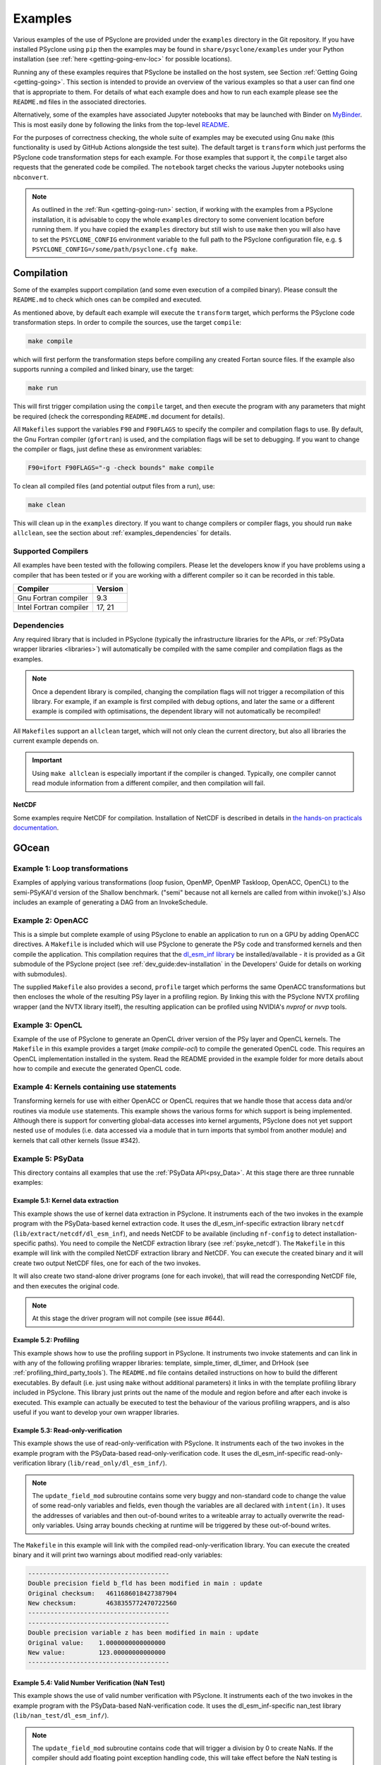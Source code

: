 .. -----------------------------------------------------------------------------
.. BSD 3-Clause License
..
.. Copyright (c) 2018-2021, Science and Technology Facilities Council.
.. All rights reserved.
..
.. Redistribution and use in source and binary forms, with or without
.. modification, are permitted provided that the following conditions are met:
..
.. * Redistributions of source code must retain the above copyright notice, this
..   list of conditions and the following disclaimer.
..
.. * Redistributions in binary form must reproduce the above copyright notice,
..   this list of conditions and the following disclaimer in the documentation
..   and/or other materials provided with the distribution.
..
.. * Neither the name of the copyright holder nor the names of its
..   contributors may be used to endorse or promote products derived from
..   this software without specific prior written permission.
..
.. THIS SOFTWARE IS PROVIDED BY THE COPYRIGHT HOLDERS AND CONTRIBUTORS
.. "AS IS" AND ANY EXPRESS OR IMPLIED WARRANTIES, INCLUDING, BUT NOT
.. LIMITED TO, THE IMPLIED WARRANTIES OF MERCHANTABILITY AND FITNESS
.. FOR A PARTICULAR PURPOSE ARE DISCLAIMED. IN NO EVENT SHALL THE
.. COPYRIGHT HOLDER OR CONTRIBUTORS BE LIABLE FOR ANY DIRECT, INDIRECT,
.. INCIDENTAL, SPECIAL, EXEMPLARY, OR CONSEQUENTIAL DAMAGES (INCLUDING,
.. BUT NOT LIMITED TO, PROCUREMENT OF SUBSTITUTE GOODS OR SERVICES;
.. LOSS OF USE, DATA, OR PROFITS; OR BUSINESS INTERRUPTION) HOWEVER
.. CAUSED AND ON ANY THEORY OF LIABILITY, WHETHER IN CONTRACT, STRICT
.. LIABILITY, OR TORT (INCLUDING NEGLIGENCE OR OTHERWISE) ARISING IN
.. ANY WAY OUT OF THE USE OF THIS SOFTWARE, EVEN IF ADVISED OF THE
.. POSSIBILITY OF SUCH DAMAGE.
.. -----------------------------------------------------------------------------
.. Written by: R. W. Ford and A. R. Porter, STFC Daresbury Lab
.. Modified by I. Kavcic, Met Office
.. Modified by J. Henrichs, Bureau of Meteorology

.. _examples:

Examples
========

Various examples of the use of PSyclone are provided under the
``examples`` directory in the Git repository. If you have installed
PSyclone using ``pip`` then the examples may be found in
``share/psyclone/examples`` under your Python installation
(see :ref:`here <getting-going-env-loc>` for possible locations).

Running any of these examples requires that PSyclone be installed on
the host system, see Section :ref:`Getting Going <getting-going>`.
This section is intended to provide an overview of the various examples
so that a user can find one that is appropriate to them. For details of
what each example does and how to run each example please see the
``README.md`` files in the associated directories.

Alternatively, some of the examples have associated Jupyter notebooks
that may be launched with Binder on `MyBinder <https://mybinder.org/>`_.
This is most easily done by following the links from the top-level
`README <https://github.com/stfc/PSyclone#try-it-on-binder>`_.

For the purposes of correctness checking, the whole suite of examples
may be executed using Gnu ``make`` (this functionality is used by GitHub
Actions alongside the test suite). The default target is ``transform`` which
just performs the PSyclone code transformation steps for each
example. For those examples that support it, the ``compile`` target
also requests that the generated code be compiled. The ``notebook``
target checks the various Jupyter notebooks using ``nbconvert``.

.. note:: As outlined in the :ref:`Run <getting-going-run>` section, if
          working with the examples from a PSyclone installation, it is
          advisable to copy the whole ``examples`` directory to some
          convenient location before running them. If you have copied the
          ``examples`` directory but still wish to use ``make`` then you
          will also have to set the ``PSYCLONE_CONFIG`` environment variable
          to the full path to the PSyclone configuration file, e.g.
          ``$ PSYCLONE_CONFIG=/some/path/psyclone.cfg make``.

.. _examples-compilation:

Compilation
-----------

Some of the examples support compilation (and some even execution of
a compiled binary). Please consult the ``README.md`` to check which ones
can be compiled and executed.

As mentioned above, by default each example will execute the
``transform`` target, which performs the PSyclone code transformation
steps. In order to compile the sources, use the target ``compile``:

.. code-block:: bash

    make compile

which will first perform the transformation steps before compiling
any created Fortan source files. If the example also supports running
a compiled and linked binary, use the target:

.. code-block:: bash

    make run

This will first trigger compilation using the ``compile`` target, and
then execute the program with any parameters that might be required
(check the corresponding ``README.md`` document for details).

All ``Makefile``\s support the variables ``F90`` and ``F90FLAGS`` to specify
the compiler and compilation flags to use. By default, the Gnu Fortran
compiler (``gfortran``) is used, and the compilation flags will be set
to debugging. If you want to change the compiler or flags, just define
these as environment variables:

.. code-block:: bash

    F90=ifort F90FLAGS="-g -check bounds" make compile

To clean all compiled files (and potential output files from a run),
use:

.. code-block:: bash

    make clean

This will clean up in the ``examples`` directory. If you want to change compilers
or compiler flags, you should run ``make allclean``, see the section
about :ref:`examples_dependencies` for details.

.. _supported-compilers:

Supported Compilers
^^^^^^^^^^^^^^^^^^^

All examples have been tested with the following compilers.
Please let the developers know if you have problems using a compiler
that has been tested or if you are working with a different compiler
so it can be recorded in this table.

.. tabularcolumns:: |l|L|

======================= =======================================================
Compiler                Version
======================= =======================================================
Gnu Fortran compiler    9.3
Intel Fortran compiler  17, 21
======================= =======================================================

.. _examples_dependencies:

Dependencies
^^^^^^^^^^^^

Any required library that is included in PSyclone (typically
the infrastructure libraries for the APIs, or :ref:`PSyData wrapper
libraries <libraries>`) will automatically be compiled with the same
compiler and compilation flags as the examples.

.. note:: Once a dependent library is compiled, changing the
          compilation flags will not trigger a recompilation
          of this library. For example, if an example is first compiled
          with debug options, and later the same or a different
          example is compiled with optimisations, the dependent library
          will not automatically be recompiled!

All ``Makefile``\s support an ``allclean`` target, which will not only
clean the current directory, but also all libraries the current
example depends on.

.. important:: Using ``make allclean`` is especially important if
               the compiler is changed. Typically, one compiler cannot
               read module information from a different compiler, and
               then compilation will fail.

NetCDF
~~~~~~

Some examples require NetCDF for compilation. Installation of NetCDF
is described in details in
`the hands-on practicals documentation
<https://github.com/stfc/PSyclone/tree/master/tutorial/practicals#netcdf-library-lfric-examples>`_.

GOcean
------

Example 1: Loop transformations
^^^^^^^^^^^^^^^^^^^^^^^^^^^^^^^

Examples of applying various transformations (loop fusion, OpenMP,
OpenMP Taskloop, OpenACC, OpenCL) to the semi-PSyKAl'd version of
the Shallow benchmark. ("semi" because not all kernels are called
from within invoke()'s.) Also includes an example of generating a
DAG from an InvokeSchedule.

Example 2: OpenACC
^^^^^^^^^^^^^^^^^^

This is a simple but complete example of using PSyclone to enable an
application to run on a GPU by adding OpenACC directives. A ``Makefile``
is included which will use PSyclone to generate the PSy code and
transformed kernels and then compile the application. This compilation
requires that the `dl_esm_inf library <https://github.com/stfc/dl_esm_inf>`_
be installed/available - it is provided as a Git submodule of the PSyclone
project (see :ref:`dev_guide:dev-installation` in the Developers' Guide
for details on working with submodules).

The supplied ``Makefile`` also provides a second, ``profile`` target which
performs the same OpenACC transformations but then encloses the whole
of the resulting PSy layer in a profiling region. By linking this with
the PSyclone NVTX profiling wrapper (and the NVTX library itself), the
resulting application can be profiled using NVIDIA's `nvprof` or
`nvvp` tools.

Example 3: OpenCL
^^^^^^^^^^^^^^^^^

Example of the use of PSyclone to generate an OpenCL driver version of
the PSy layer and OpenCL kernels. The ``Makefile`` in this example provides
a target (`make compile-ocl`) to compile the generated OpenCL code. This
requires an OpenCL implementation installed in the system. Read the README
provided in the example folder for more details about how to compile and
execute the generated OpenCL code.

Example 4: Kernels containing use statements
^^^^^^^^^^^^^^^^^^^^^^^^^^^^^^^^^^^^^^^^^^^^

Transforming kernels for use with either OpenACC or OpenCL requires
that we handle those that access data and/or routines via module
``use`` statements. This example shows the various forms for which
support is being implemented. Although there is support for converting
global-data accesses into kernel arguments, PSyclone does not yet support
nested ``use`` of modules (i.e. data accessed via a module that in turn
imports that symbol from another module) and kernels that call other
kernels (Issue #342).

.. _gocean_example_psydata:

Example 5: PSyData
^^^^^^^^^^^^^^^^^^
This directory contains all examples that use the
:ref:`PSyData API<psy_Data>`. At this stage there are three
runnable examples:

Example 5.1: Kernel data extraction
~~~~~~~~~~~~~~~~~~~~~~~~~~~~~~~~~~~
This example shows the use of kernel data extraction in PSyclone.
It instruments each of the two invokes in the example program
with the PSyData-based kernel extraction code.
It uses the dl_esm_inf-specific extraction library ``netcdf``
(``lib/extract/netcdf/dl_esm_inf``), and needs NetCDF to be
available (including ``nf-config`` to detect installation-specific
paths). You need to compile the NetCDF extraction library
(see :ref:`psyke_netcdf`).
The ``Makefile`` in this example will link with the compiled NetCDF
extraction library and NetCDF. You can execute the created
binary and it will create two output NetCDF files, one for
each of the two invokes.

It will also create two stand-alone driver programs (one for
each invoke), that will read the corresponding NetCDF file,
and then executes the original code.

.. note:: At this stage the driver program will not compile
    (see issue #644).

Example 5.2: Profiling
~~~~~~~~~~~~~~~~~~~~~~
This example shows how to use the profiling support in PSyclone.
It instruments two invoke statements and can link in with any
of the following profiling wrapper libraries: template,
simple_timer, dl_timer, and DrHook (see
:ref:`profiling_third_party_tools`). The ``README.md``
file contains detailed instructions on how to build the
different executables. By default (i.e. just using ``make``
without additional parameters) it links in with the
template profiling library included in PSyclone. This library just
prints out the name of the module and region before and after each
invoke is executed. This example can actually be executed to
test the behaviour of the various profiling wrappers, and is
also useful if you want to develop your own wrapper libraries.

.. _gocean_example_readonly:

Example 5.3: Read-only-verification
~~~~~~~~~~~~~~~~~~~~~~~~~~~~~~~~~~~
This example shows the use of read-only-verification with PSyclone.
It instruments each of the two invokes in the example program
with the PSyData-based read-only-verification code.
It uses the dl_esm_inf-specific read-only-verification library
(``lib/read_only/dl_esm_inf/``).

.. note:: The ``update_field_mod`` subroutine contains some very
    buggy and non-standard code to change the value of some
    read-only variables and fields, even though the variables
    are all declared with
    ``intent(in)``. It uses the addresses of variables and
    then out-of-bound writes to a writeable array to
    actually overwrite the read-only variables. Using
    array bounds checking at runtime will be triggered by these
    out-of-bound writes.

The ``Makefile`` in this example will link with the compiled
read-only-verification library. You can execute the created
binary and it will print two warnings about modified
read-only variables:

.. code-block:: none

    --------------------------------------
    Double precision field b_fld has been modified in main : update
    Original checksum:   4611686018427387904
    New checksum:        4638355772470722560
    --------------------------------------
    --------------------------------------
    Double precision variable z has been modified in main : update
    Original value:    1.0000000000000000     
    New value:         123.00000000000000     
    --------------------------------------

.. _gocean_example_nan:

Example 5.4: Valid Number Verification (NaN Test)
~~~~~~~~~~~~~~~~~~~~~~~~~~~~~~~~~~~~~~~~~~~~~~~~~
This example shows the use of valid number verification with PSyclone.
It instruments each of the two invokes in the example program
with the PSyData-based NaN-verification code.
It uses the dl_esm_inf-specific nan_test library
(``lib/nan_test/dl_esm_inf/``).

.. note:: The ``update_field_mod`` subroutine contains code
    that will trigger a division by 0 to create NaNs. If
    the compiler should add floating point exception handling
    code, this will take effect before the NaN testing is done
    by the PSyData-based verification code.

The ``Makefile`` in this example will link with the compiled
nan_test library. You can execute the created
binary and it will print five warnings about invalid numbers
at the indices  1 1, ..., 5 5:

.. code-block:: none

    PSyData: Variable a_fld has the invalid value
                     Infinity  at index/indices            1           1
    mainupdate
    ...


Example 6: PSy-layer Code Creation using PSyIR
^^^^^^^^^^^^^^^^^^^^^^^^^^^^^^^^^^^^^^^^^^^^^^
This example informs the development of the code generation of PSy-layer
code using the PSyIR language backends.


.. _examples_lfric:

LFRic
------

These examples illustrate the functionality of PSyclone for the LFRic
domain.

Example 1: Basic Operation
^^^^^^^^^^^^^^^^^^^^^^^^^^

Basic operation of PSyclone with an ``invoke()`` containing two
kernels, one :ref:`user-supplied <dynamo0.3-kernel>`, the other a
:ref:`Built-in <lfric-built-ins>`. Code is generated both with and
without distributed-memory support. Also demonstrates the use of the
``-d`` flag to specify where to search for user-supplied kernel code
(see :ref:`psyclone_command` section for more details).

Example 2: Applying Transformations
^^^^^^^^^^^^^^^^^^^^^^^^^^^^^^^^^^^

A more complex example showing the use of PSyclone
:ref:`transformations <dynamo0.3-api-transformations>` to
change the generated PSy-layer code. Provides examples of
kernel-inlining and loop-fusion transformations.

Example 3: Distributed and Shared Memory
^^^^^^^^^^^^^^^^^^^^^^^^^^^^^^^^^^^^^^^^

Shows the use of colouring and OpenMP for the Dynamo 0.3 API. Includes
multi-kernel, named invokes with both user-supplied and built-in
kernels. Also shows the use of ``Wchi`` function space metadata for
coordinate fields in LFRic.

Example 4: Multiple Built-ins, Named Invokes and Boundary Conditions
^^^^^^^^^^^^^^^^^^^^^^^^^^^^^^^^^^^^^^^^^^^^^^^^^^^^^^^^^^^^^^^^^^^^

Demonstrates the use of the special ``enforce_bc_kernel`` which
PSyclone recognises as a boundary-condition kernel.

Example 5: Stencils
^^^^^^^^^^^^^^^^^^^

Example of kernels which require stencil information.

Example 6: Reductions
^^^^^^^^^^^^^^^^^^^^^

Example of applying OpenMP to an InvokeSchedule containing kernels
that perform reduction operations. Two scripts are provided, one of
which demonstrates how to request that PSyclone generate code for a
reproducible OpenMP reduction. (The default OpenMP reduction is not
guaranteed to be reproducible from one run to the next on the same
number of threads.)

Example 7: Column-Matrix Assembly Operators
^^^^^^^^^^^^^^^^^^^^^^^^^^^^^^^^^^^^^^^^^^^

Example of kernels requiring Column-Matrix Assembly operators.

Example 8: Redundant Computation
^^^^^^^^^^^^^^^^^^^^^^^^^^^^^^^^

Example of the use of the redundant-computation and move
transformations to eliminate and re-order halo exchanges.

Example 9: Writing to Discontinuous Fields
^^^^^^^^^^^^^^^^^^^^^^^^^^^^^^^^^^^^^^^^^^

Demonstrates the behaviour of PSyclone for kernels that read and write
quantities on horizontally-discontinuous function spaces. In addition,
this example demonstrates how to write a PSyclone transformation script
that only colours loops over continuous spaces.

Example 10: Inter-grid Kernels
^^^^^^^^^^^^^^^^^^^^^^^^^^^^^^

Demonstrates the use of "inter-grid" kernels that prolong or restrict
fields (map between grids of different resolutions), as well as the
use of ``ANY_DISCONTINUOUS_SPACE`` function space metadata.

Example 11: Asynchronous Halo Exchanges
^^^^^^^^^^^^^^^^^^^^^^^^^^^^^^^^^^^^^^^

Example of the use of transformations to introduce redundant computation,
split synchronous halo exchanges into asynchronous exchanges (start and
stop) and move the starts of those exchanges in order to overlap them
with computation.

Example 12: Code Extraction
^^^^^^^^^^^^^^^^^^^^^^^^^^^

Example of applying code extraction to Nodes in an Invoke Schedule:

.. code-block:: bash

  > psyclone -nodm -s ./extract_nodes.py \
      gw_mixed_schur_preconditioner_alg_mod.x90

or to a Kernel in an Invoke after applying transformations:

.. code-block:: bash

  > psyclone -nodm -s ./extract_kernel_with_transformations.py \
      gw_mixed_schur_preconditioner_alg_mod.x90

For now it only inserts comments in appropriate locations while the
the full support for code extraction is being developed.

This example also contains a Python helper script ``find_kernel.py``
which displays the names and Schedules of Invokes containing call(s)
to the specified Kernel:

.. code-block:: bash

  > python find_kernel.py

Example 13 : Kernel Transformation
^^^^^^^^^^^^^^^^^^^^^^^^^^^^^^^^^^

Demonstrates how an LFRic kernel can be transformed. The example
transformation makes Kernel values constant where appropriate. For
example, the number of levels is usually passed into a kernel by
argument but the transformation allows a particular value to be
specified which the transformation then sets as a parameter in the
kernel. Hard-coding values in a kernel helps the compiler to do a
better job when optimising the code.

Example 14: OpenACC
^^^^^^^^^^^^^^^^^^^

Example of adding OpenACC directives in the dynamo0.3 API. This is a
work in progress so the generated code may not work as
expected. However it is never-the-less useful as a starting
point. Three scripts are provided.

The first script (``acc_kernels.py``) shows how to add OpenACC Kernels
directives to the PSy-layer. This example only works with distributed
memory switched off as the OpenACC Kernels transformation does not yet
support halo exchanges within an OpenACC Kernels region.

The second script (``acc_parallel.py``)shows how to add OpenACC Loop,
Parallel and Enter Data directives to the PSy-layer. Again this
example only works with distributed memory switched off as the OpenACC
Parallel transformation does not support halo exchanges within an
OpenACC Parallel region.

The third script (``acc_parallel_dm.py``) is the same as the second
except that it does support distributed memory being switched on by
placing an OpenACC Parallel directive around each OpenACC Loop
directive, rather than having one for the whole invoke. This approach
avoids having halo exchanges within an OpenACC Parallel region.

The generated code has a number of problems including 1) it does not
modify the kernels to include the OpenACC Routine directive, 2) a
loop's upper bound is computed via a derived type (this should be
computed beforehand) 3) set_dirty and set_clean calls are placed
within an OpenACC Parallel directive and 4) there are no checks on
whether loops are parallel or not, it is just assumed they are -
i.e. support for colouring or locking is not yet implemented.

Example 15: CPU Optimisation of Matvec
^^^^^^^^^^^^^^^^^^^^^^^^^^^^^^^^^^^^^^

Example of optimising the LFRic matvec kernel for CPUs. This is work
in progress with the idea being that PSyclone transformations will be
able to reproduce hand-optimised code.

There is one script which, when run:

.. code-block:: bash

   > psyclone ./matvec_opt.py ../code/gw_mixed_schur_preconditioner_alg_mod.x90

will print out the modified matvec kernel code. At the moment no
transformations are included (as they are work-in-progress) so the
code that is output is the same as the original (but looks different
as it has been translated to PSyIR and then output by the PSyIR
Fortran back-end).

Example 16: Generating LFRic Code Using LFRic-specific PSyIR
^^^^^^^^^^^^^^^^^^^^^^^^^^^^^^^^^^^^^^^^^^^^^^^^^^^^^^^^^^^^

This example shows how LFRic-specific PSyIR can be used to create
LFRic kernel code. There is one Python script provided which when run:

.. code-block:: bash

   > python create.py

will print out generated LFRic kernel code. The script makes use of
LFRic-specific data symbols to simplify code generation.

Example 17: Runnable Simplified Examples
^^^^^^^^^^^^^^^^^^^^^^^^^^^^^^^^^^^^^^^^

This directory contains three simplified LFRic examples that can be
compiled and executed - of course, a suitable Fortran compiler is
required. The examples are using a subset of the LFRic infrastructure
library, which is contained in PSyclone and which has been slightly
modified to make it easier to create stand-alone, non-MPI LFRic codes.

Example 17.1: A Simple Runnable Example
~~~~~~~~~~~~~~~~~~~~~~~~~~~~~~~~~~~~~~~

The subdirectory ``full_example`` contains a very simple example code
that uses PSyclone to process two invokes. It uses unit-testing
code from various classes to create the required data structures like
initial grid etc. The code can be compiled with ``make compile``, and
the binary executed with either ``make run`` or ``./example``.

Example 17.2: A Simple Runnable Example With NetCDF
~~~~~~~~~~~~~~~~~~~~~~~~~~~~~~~~~~~~~~~~~~~~~~~~~~~

The subdirectory ``full_example_netcdf`` contains code very similar
to the previous example, but uses NetCDF to read the initial grid
from the NetCDF file ``mesh_BiP128x16-400x100.nc``.
Installation of NetCDF is described in
`the hands-on practicals documentation
<https://github.com/stfc/PSyclone/tree/master/tutorial/practicals#netcdf-library-lfric-examples>`_.
The code can be compiled with ``make compile``, and
the binary executed with either ``make run`` or ``./example``.

Example 17.3: Kernel Data Extraction
~~~~~~~~~~~~~~~~~~~~~~~~~~~~~~~~~~~~

The example in the subdirectory ``full_example_extract`` shows the
use of :ref:`kernel extraction <psyke>`. It requires the
installation of a NetCDF development environment (see
`here
<https://github.com/stfc/PSyclone/tree/master/tutorial/practicals#netcdf-library-lfric-examples>`_
for installing NetCDF).
The code can be compiled with ``make compile``, and
the binary executed with either ``make run`` or ``./extract``
Running the compiled binary will create one NetCDF file ``main-update.nc``
containing the input and output parameters for the ``testkern_w0``
kernel call. For example:

.. code-block:: bash

    cd full_example_extraction
    make compile
    ./extract
    ncdump ./main-update.nc | less

Example 18: Incrementing a Continuous Field After Reading It
^^^^^^^^^^^^^^^^^^^^^^^^^^^^^^^^^^^^^^^^^^^^^^^^^^^^^^^^^^^^

Example of a ``GH_READINC`` access. A kernel with ``GH_READINC``
access first reads the field data and then increments the field
data. This contrasts with a ``GH_INC`` access which simply increments
the field data. As an increment is effectively a read followed by
a write, it may not be clear why we need to distinguish between these
cases. The reason for distinguishing is that the ``GH_INC`` access is
able to remove a halo exchange, or at least reduce its depth by one,
in certain circumstances, whereas a ``GH_READINC`` is not able to take
advantage of this optimisation.


NEMO
----

These examples may all be found in the ``examples/nemo`` directory.

Example 1: OpenMP parallelisation of tra_adv
^^^^^^^^^^^^^^^^^^^^^^^^^^^^^^^^^^^^^^^^^^^^

Demonstrates the use of PSyclone to parallelise the loops over vertical levels
in a NEMO tracer-advection benchmark using OpenMP for CPUs and for GPUs.

Example 2: OpenMP parallelisation of traldf_iso
^^^^^^^^^^^^^^^^^^^^^^^^^^^^^^^^^^^^^^^^^^^^^^^

Demonstrates the use of PSyclone to parallelise the loops over vertical levels
in some NEMO tracer-diffusion code using OpenMP.

Example 3: OpenACC parallelisation of tra_adv
^^^^^^^^^^^^^^^^^^^^^^^^^^^^^^^^^^^^^^^^^^^^^

Demonstrates the introduction of simple OpenACC parallelisation (using the
``data`` and ``kernels`` directives) for a NEMO tracer-advection benchmark.

.. _nemo-eg4-sir:

Example 4: Transforming Fortran code to the SIR
^^^^^^^^^^^^^^^^^^^^^^^^^^^^^^^^^^^^^^^^^^^^^^^

Demonstrates that simple Fortran code examples which conform to the
NEMO API can be transformed to the Stencil Intermediate Representation
(SIR). The SIR is the front-end language to DAWN
(https://github.com/MeteoSwiss-APN/dawn), a tool which generates
optimised cuda, or gridtools code. Thus these simple Fortran examples
can be transformed to optimised cuda and/or gridtools code by using
PSyclone and then DAWN.

Scripts
^^^^^^^

This contains examples of two different scripts that aid the use of PSyclone
with the full NEMO model. The first, `process_nemo.py` is a simple wrapper
script that allows a user to control which source files are transformed, which
only have profiling instrumentation added and which are ignored altogether.
The second, `kernels_trans.py` is a PSyclone transformation script which
adds the largest possible OpenACC Kernels regions to the code being processed.

For more details see the ``examples/nemo/README.md`` file.

Note that these scripts are here to support the ongoing development of the
NEMO API in PSyclone. They are *not* intended as 'turn-key' solutions but
as a starting point.

PSyIR
-----

Examples may all be found in the ``examples/psyir`` directory. Read the
``README.md`` file in this directory for full details.

Example 1: Constructing PSyIR and Generating Code
^^^^^^^^^^^^^^^^^^^^^^^^^^^^^^^^^^^^^^^^^^^^^^^^^

``create.py`` is a Python script that demonstrates the use of the various
``create`` methods to build a PSyIR tree from scratch.

Example 2: Creating PSyIR for Structure Types
^^^^^^^^^^^^^^^^^^^^^^^^^^^^^^^^^^^^^^^^^^^^^

``create_structure_types.py`` demonstrates the representation of
structure types (i.e. Fortran derived types or C structs) in the PSyIR.
